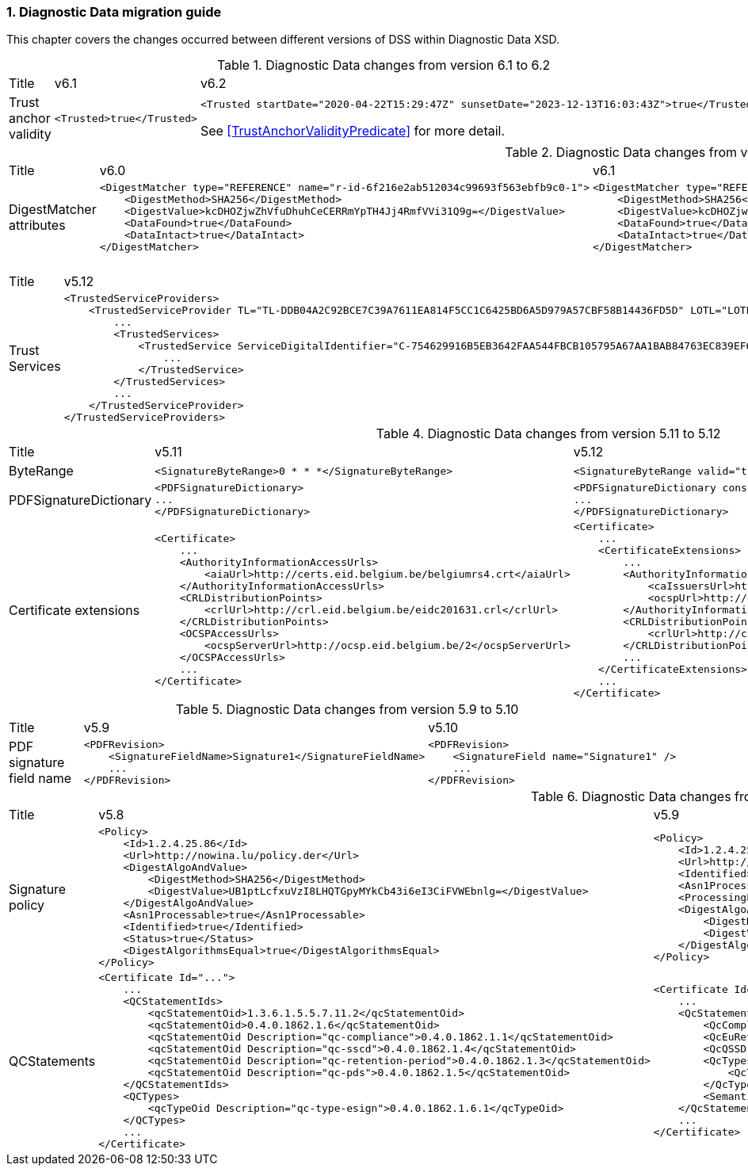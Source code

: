 :sectnums:
:sectnumlevels: 5
:sourcetestdir: ../../../test/java
:samplesdir: ../_samples
:imagesdir: ../images/

[[DiagnosticDataChanges]]
=== Diagnostic Data migration guide

This chapter covers the changes occurred between different versions of DSS within Diagnostic Data XSD.

[cols="2,5,5"]
.Diagnostic Data changes from version 6.1 to 6.2
|===
|Title                                |v6.1                           |v6.2
|Trust anchor validity            a|[source,xml]
----
<Trusted>true</Trusted>
----
                                                                      a|[source,xml]
----
<Trusted startDate="2020-04-22T15:29:47Z" sunsetDate="2023-12-13T16:03:43Z">true</Trusted>
----
See <<TrustAnchorValidityPredicate>> for more detail.

|===

[cols="2,5,5"]
.Diagnostic Data changes from version 6.0 to 6.1
|===
|Title                                |v6.0                           |v6.1
|DigestMatcher attributes            a|[source,xml]
----
<DigestMatcher type="REFERENCE" name="r-id-6f216e2ab512034c99693f563ebfb9c0-1">
    <DigestMethod>SHA256</DigestMethod>
    <DigestValue>kcDHOZjwZhVfuDhuhCeCERRmYpTH4Jj4RmfVVi31Q9g=</DigestValue>
    <DataFound>true</DataFound>
    <DataIntact>true</DataIntact>
</DigestMatcher>
----
                                                                      a|[source,xml]
----
<DigestMatcher type="REFERENCE" id="r-id-6f216e2ab512034c99693f563ebfb9c0-1" uri="sample.xml" documentName="sample.xml">
    <DigestMethod>SHA256</DigestMethod>
    <DigestValue>kcDHOZjwZhVfuDhuhCeCERRmYpTH4Jj4RmfVVi31Q9g=</DigestValue>
    <DataFound>true</DataFound>
    <DataIntact>true</DataIntact>
</DigestMatcher>
----

|===

[cols="2,5,5"]
.Diagnostic Data changes from version 5.12 to 5.13
|===
|Title                                |v5.12                           |v5.13
|Trust Services                      a|[source,xml]
----
<TrustedServiceProviders>
    <TrustedServiceProvider TL="TL-DDB04A2C92BCE7C39A7611EA814F5CC1C6425BD6A5D979A57CBF58B14436FD5D" LOTL="LOTL-5593FFFD1C67322CB1EDD3E26916E1487F630F7FA22644ADA5B90DA7F1C9E05E">
        ...
        <TrustedServices>
            <TrustedService ServiceDigitalIdentifier="C-754629916B5EB3642FAA544FBCB105795A67AA1BAB84763EC839EF6EAE5CE998">
                ...
            </TrustedService>
        </TrustedServices>
        ...
    </TrustedServiceProvider>
</TrustedServiceProviders>
----
                                                                      a|[source,xml]
----
<TrustServiceProviders>
    <TrustServiceProvider TL="TL-DDB04A2C92BCE7C39A7611EA814F5CC1C6425BD6A5D979A57CBF58B14436FD5D" LOTL="LOTL-5593FFFD1C67322CB1EDD3E26916E1487F630F7FA22644ADA5B90DA7F1C9E05E">
        ...
        <TrustServices>
            <TrustService ServiceDigitalIdentifier="C-754629916B5EB3642FAA544FBCB105795A67AA1BAB84763EC839EF6EAE5CE998">
                ...
            </TrustService>
        </TrustServices>
        ...
    </TrustServiceProvider>
</TrustServiceProviders>
----

|===

[cols="2,5,5"]
.Diagnostic Data changes from version 5.11 to 5.12
|===
|Title                                |v5.11                           |v5.12
|ByteRange                           a|[source,xml]
----
<SignatureByteRange>0 * * *</SignatureByteRange>
----
                                                                     a|[source,xml]
----
<SignatureByteRange valid="true">0 * * *</SignatureByteRange>
----

|PDFSignatureDictionary              a|[source,xml]
----
<PDFSignatureDictionary>
...
</PDFSignatureDictionary>
----
                                                                     a|[source,xml]
----
<PDFSignatureDictionary consistent="true">
...
</PDFSignatureDictionary>
----

|Certificate extensions              a|[source,xml]
----
<Certificate>
    ...
    <AuthorityInformationAccessUrls>
        <aiaUrl>http://certs.eid.belgium.be/belgiumrs4.crt</aiaUrl>
    </AuthorityInformationAccessUrls>
    <CRLDistributionPoints>
        <crlUrl>http://crl.eid.belgium.be/eidc201631.crl</crlUrl>
    </CRLDistributionPoints>
    <OCSPAccessUrls>
        <ocspServerUrl>http://ocsp.eid.belgium.be/2</ocspServerUrl>
    </OCSPAccessUrls>
    ...
</Certificate>
----
                                                                     a|[source,xml]
----
<Certificate>
    ...
    <CertificateExtensions>
        ...
        <AuthorityInformationAccess OID="1.3.6.1.5.5.7.1.1" critical="false">
            <caIssuersUrl>http://certs.eid.belgium.be/belgiumrs4.crt</caIssuersUrl>
            <ocspUrl>http://ocsp.eid.belgium.be/2</ocspUrl>
        </AuthorityInformationAccess>
        <CRLDistributionPoints OID="2.5.29.31" critical="false">
            <crlUrl>http://crl.eid.belgium.be/eidc201631.crl</crlUrl>
        </CRLDistributionPoints>
        ...
    </CertificateExtensions>
    ...
</Certificate>
----

|===

[cols="2,5,5"]
.Diagnostic Data changes from version 5.9 to 5.10
|===
|Title                               |v5.9                            |v5.10
|PDF signature field name           a|[source,xml]
----
<PDFRevision>
    <SignatureFieldName>Signature1</SignatureFieldName>
    ...
</PDFRevision>
----
                                                                     a|[source,xml]
----
<PDFRevision>
    <SignatureField name="Signature1" />
    ...
</PDFRevision>
----

|===

[cols="2,5,5"]
.Diagnostic Data changes from version 5.8 to 5.9
|===
|Title                      |v5.8                            |v5.9
|Signature policy          a|[source,xml]
----
<Policy>
    <Id>1.2.4.25.86</Id>
    <Url>http://nowina.lu/policy.der</Url>
    <DigestAlgoAndValue>
        <DigestMethod>SHA256</DigestMethod>
        <DigestValue>UB1ptLcfxuVzI8LHQTGpyMYkCb43i6eI3CiFVWEbnlg=</DigestValue>
    </DigestAlgoAndValue>
    <Asn1Processable>true</Asn1Processable>
    <Identified>true</Identified>
    <Status>true</Status>
    <DigestAlgorithmsEqual>true</DigestAlgorithmsEqual>
</Policy>
----
                                                            a|[source,xml]
----
<Policy>
    <Id>1.2.4.25.86</Id>
    <Url>http://nowina.lu/policy.der</Url>
    <Identified>true</Identified>
    <Asn1Processable>true</Asn1Processable>
    <ProcessingError></ProcessingError>
    <DigestAlgoAndValue digestAlgorithmsEqual="true" match="true">
        <DigestMethod>SHA256</DigestMethod>
        <DigestValue>UB1ptLcfxuVzI8LHQTGpyMYkCb43i6eI3CiFVWEbnlg=</DigestValue>
    </DigestAlgoAndValue>
</Policy>
----

|QCStatements                  a|[source,xml]
----
<Certificate Id="...">
    ...
    <QCStatementIds>
        <qcStatementOid>1.3.6.1.5.5.7.11.2</qcStatementOid>
        <qcStatementOid>0.4.0.1862.1.6</qcStatementOid>
        <qcStatementOid Description="qc-compliance">0.4.0.1862.1.1</qcStatementOid>
        <qcStatementOid Description="qc-sscd">0.4.0.1862.1.4</qcStatementOid>
        <qcStatementOid Description="qc-retention-period">0.4.0.1862.1.3</qcStatementOid>
        <qcStatementOid Description="qc-pds">0.4.0.1862.1.5</qcStatementOid>
    </QCStatementIds>
    <QCTypes>
        <qcTypeOid Description="qc-type-esign">0.4.0.1862.1.6.1</qcTypeOid>
    </QCTypes>
    ...
</Certificate>
----
                                                            a|[source,xml]
----
<Certificate Id="...">
    ...
    <QcStatements>
        <QcCompliance present="true"/>
        <QcEuRetentionPeriod>10</QcEuRetentionPeriod>
        <QcQSSD present="true"/>
        <QcTypes>
            <QcType Description="qc-type-esign">0.4.0.1862.1.6.1</QcType>
        </QcTypes>
        <SemanticsIdentifier Description="Semantics identifier for legal person">0.4.0.194121.1.2</SemanticsIdentifier>
    </QcStatements>
    ...
</Certificate>
----

|===